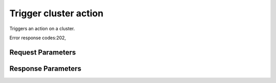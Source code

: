 
Trigger cluster action
======================

.. rest_method::  POST /v1/clusters/{cluster_id}/actions

Triggers an action on a cluster.

Error response codes:202,


Request Parameters
------------------

.. rest_parameters:: parameters.yaml

   - action: action
   - cluster_id: cluster_id



Response Parameters
-------------------

.. rest_parameters:: parameters.yaml

   - location: location






